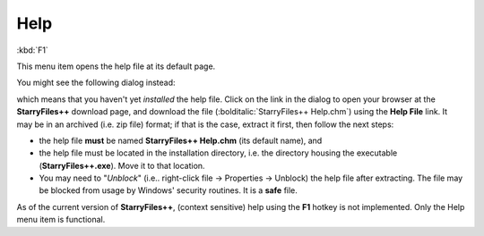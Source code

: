 Help
----

:kbd:`F1`

This menu item opens the help file at its default page.

You might see the following dialog instead:

.. image:: /_static/images/mnu_help/nohelpfile.png

which means that you haven't yet *installed* the help file. Click on the
link in the dialog to open your browser at the **StarryFiles++** download
page, and download the file (:bolditalic:`StarryFiles++ Help.chm`) using
the **Help File** link. It may be in an archived (i.e. zip file) format;
if that is the case, extract it first, then follow the next steps:

- the help file **must** be named **StarryFiles++ Help.chm** (its default
  name), and
- the help file must be located in the installation directory, i.e. the
  directory housing the executable (**StarryFiles++.exe**). Move it to that
  location.
- You may need to "*Unblock*" (i.e.. right-click file → Properties →
  Unblock) the help file after extracting. The file may be blocked from
  usage by Windows' security routines. It is a **safe** file.

As of the current version of **StarryFiles++**, (context sensitive) help
using the **F1** hotkey is not implemented. Only the Help menu item is
functional.